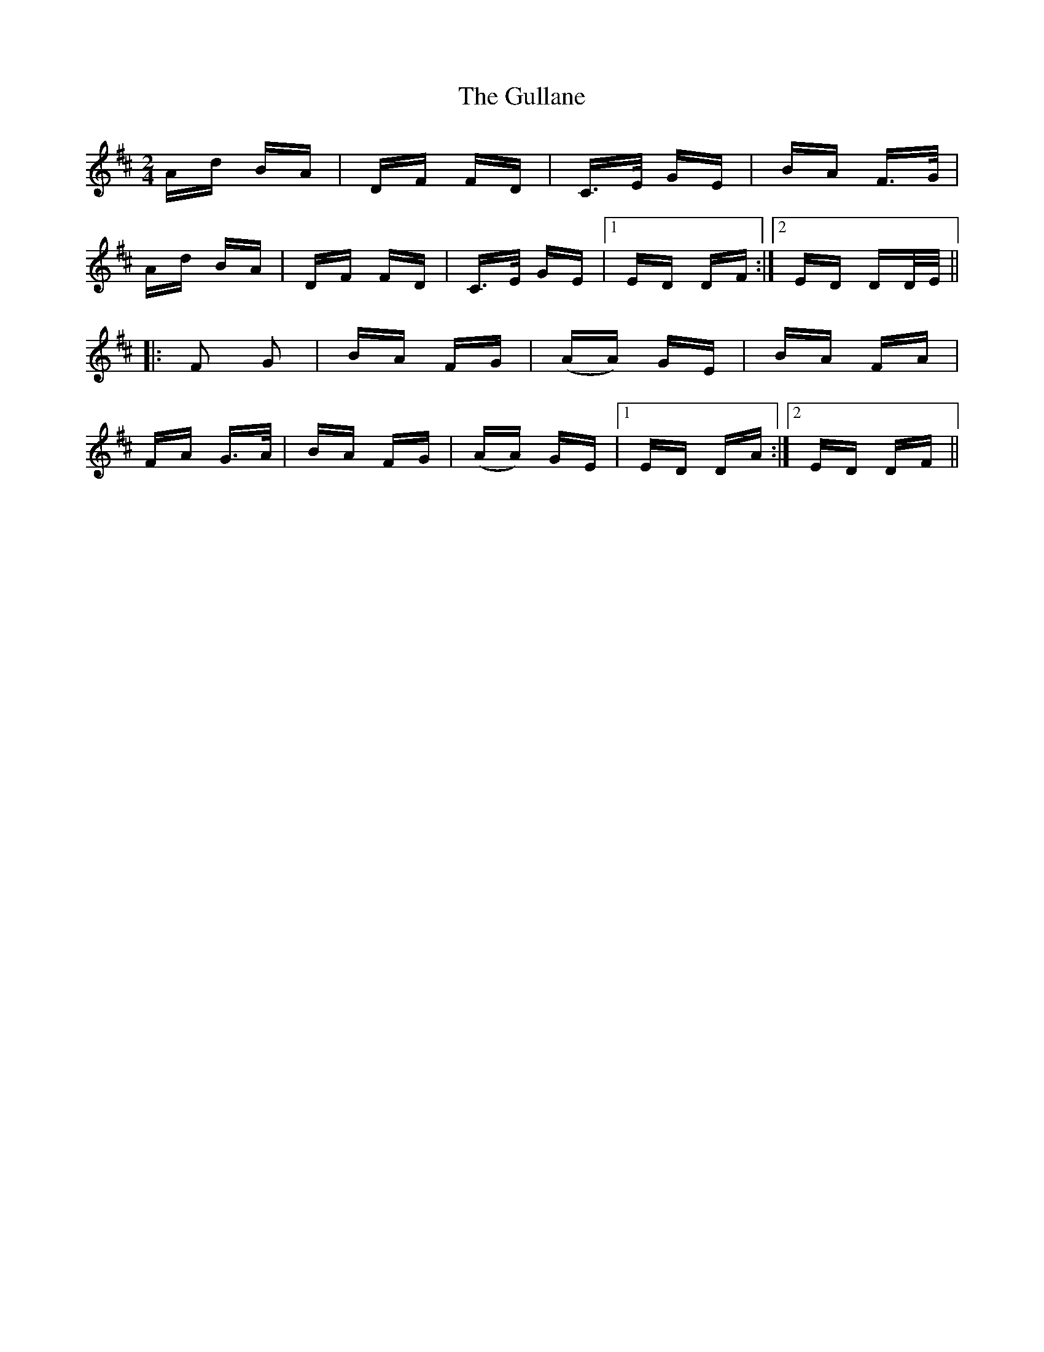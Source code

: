 X: 16353
T: Gullane, The
R: polka
M: 2/4
K: Dmajor
Ad BA|DF FD|C>E GE|BA F>G|
Ad BA|DF FD|C>E GE|1 ED DF:|2 ED DD/E/||
|:F2 G2|BA FG|(AA) GE|BA FA|
FA G>A|BA FG|(AA) GE|1 ED DA:|2 ED DF||

